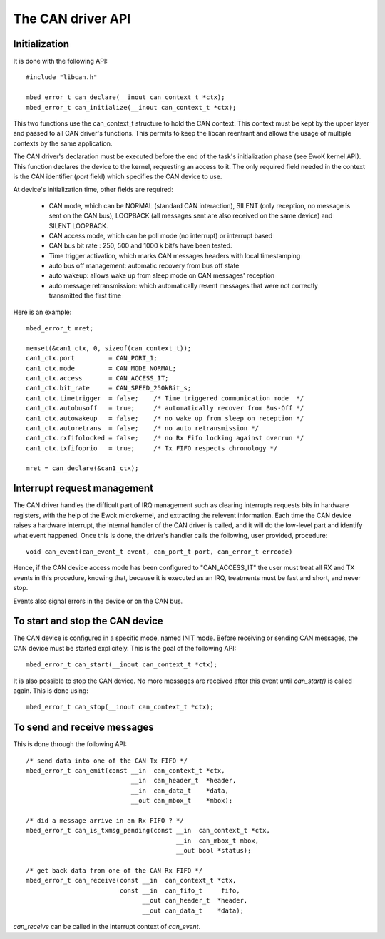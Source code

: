 The CAN driver API
------------------

.. highlight:: c


Initialization
""""""""""""""

It is done with the following API::

   #include "libcan.h"

   mbed_error_t can_declare(__inout can_context_t *ctx);
   mbed_error_t can_initialize(__inout can_context_t *ctx);

This two functions use the can_context_t structure to hold the CAN context. This
context must be kept by the upper layer and passed to all CAN driver's functions.
This permits to keep the libcan reentrant and allows the usage of multiple
contexts by the same application.

The CAN driver's declaration must be executed before the end of the task's
initialization phase (see EwoK kernel API). This function declares the device to
the kernel, requesting an access to it. The only required field needed in the
context is the CAN identifier (*port* field) which specifies the CAN device to
use.


At device's initialization time, other fields are required:

   * CAN mode, which can be NORMAL (standard CAN interaction), SILENT (only reception, no message is sent on the CAN bus), LOOPBACK (all messages sent are also received on the same device) and SILENT LOOPBACK.
   * CAN access mode, which can be poll mode (no interrupt) or interrupt based
   * CAN bus bit rate : 250, 500 and 1000 k bit/s have been tested.
   * Time trigger activation, which marks CAN messages headers with local timestamping
   * auto bus off management: automatic recovery from bus off state
   * auto wakeup: allows wake up from sleep mode on CAN messages' reception
   * auto message retransmission: which automatically resent messages that were not correctly transmitted the first time

Here is an example::

   mbed_error_t mret;

   memset(&can1_ctx, 0, sizeof(can_context_t));
   can1_ctx.port         = CAN_PORT_1;
   can1_ctx.mode         = CAN_MODE_NORMAL;
   can1_ctx.access       = CAN_ACCESS_IT;
   can1_ctx.bit_rate     = CAN_SPEED_250kBit_s;
   can1_ctx.timetrigger  = false;    /* Time triggered communication mode  */
   can1_ctx.autobusoff   = true;     /* automatically recover from Bus-Off */
   can1_ctx.autowakeup   = false;    /* no wake up from sleep on reception */
   can1_ctx.autoretrans  = false;    /* no auto retransmission */
   can1_ctx.rxfifolocked = false;    /* no Rx Fifo locking against overrun */
   can1_ctx.txfifoprio   = true;     /* Tx FIFO respects chronology */

   mret = can_declare(&can1_ctx);


Interrupt request management
""""""""""""""""""""""""""""

The CAN driver handles the difficult part of IRQ management such as clearing
interrupts requests bits in hardware registers, with the help of the Ewok
microkernel, and extracting the relevent information. Each time the CAN device
raises a hardware interrupt, the internal handler of the CAN driver is called,
and it will do the low-level part and identify what event happened. Once this is
done, the driver's handler calls the following, user provided, procedure::

   void can_event(can_event_t event, can_port_t port, can_error_t errcode)

Hence, if the CAN device access mode has been configured to "CAN_ACCESS_IT" the
user must treat all RX and TX events in this procedure, knowing that, because
it is executed as an IRQ, treatments must be fast and short, and never stop.

Events also signal errors in the device or on the CAN bus.


To start and stop the CAN device
""""""""""""""""""""""""""""""""

The CAN device is configured in a specific mode, named INIT mode. Before
receiving or sending CAN messages, the CAN device must be started explicitely.
This is the goal of the following API::

   mbed_error_t can_start(__inout can_context_t *ctx);

It is also possible to stop the CAN device. No more messages are received after
this event until *can_start()* is called again. This is done using::

   mbed_error_t can_stop(__inout can_context_t *ctx);


To send and receive messages
""""""""""""""""""""""""""""

This is done through the following API::

    /* send data into one of the CAN Tx FIFO */
    mbed_error_t can_emit(const __in  can_context_t *ctx,
                                __in  can_header_t  *header,
                                __in  can_data_t    *data,
                                __out can_mbox_t    *mbox);

    /* did a message arrive in an Rx FIFO ? */
    mbed_error_t can_is_txmsg_pending(const __in  can_context_t *ctx,
                                            __in  can_mbox_t mbox,
                                            __out bool *status);

    /* get back data from one of the CAN Rx FIFO */
    mbed_error_t can_receive(const __in  can_context_t *ctx,
                             const __in  can_fifo_t     fifo,
                                   __out can_header_t  *header,
                                   __out can_data_t    *data);

*can_receive* can be called in the interrupt context of *can_event*.
